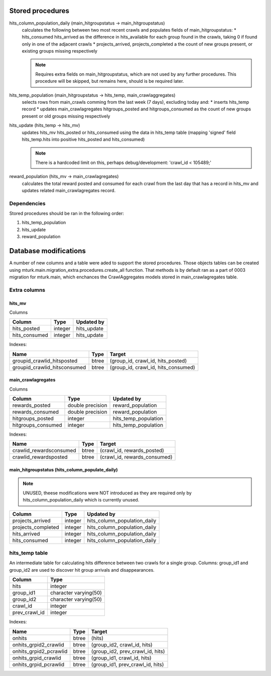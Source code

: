 Stored procedures
=================

hits_column_population_daily (main_hitgroupstatus -> main_hitgroupstatus)
    calculates the following between two most recent crawls and populates fields
    of main_hitgroupstatus:
    * hits_consumed hits_arrived as the difference in hits_available for each
    group found in the crawls, taking 0 if found only in one of the adjacent
    crawls
    * projects_arrived, projects_completed a the count of new groups present,
    or existing groups missing respectively

    .. note::

        Requires extra fields on main_hitgroupstatus, which are not used by any
        further procedures. This procedure will be skipped, but remains here,
        should is be required later.

hits_temp_population (main_hitgroupstatus -> hits_temp, main_crawlaggregates)
    selects rows from main_crawls comming from the last week (7 days), excluding
    today and:
    * inserts hits_temp record
    * updates main_crawlagregates hitgroups_posted and hitgroups_consumed as
    the count of new groups present or old groups missing respectively

hits_update (hits_temp -> hits_mv)
    updates hits_mv hits_posted or hits_consumed using the data in hits_temp
    table (mapping 'signed' field hits_temp.hits into positive hits_posted and
    hits_consumed)

    .. note::

        There is a hardcoded limit on this, perhaps debug/development:
        'crawl_id < 105489;'

reward_population (hits_mv -> main_crawlagregates)
    calculates the total reward posted and consumed for each crawl from the last
    day that has a record in hits_mv and updates related main_crawlagregates
    record.

Dependencies
------------
Stored procedures should be ran in the following order:

1) hits_temp_population
2) hits_update
3) reward_population

Database modifications
======================

A number of new columns and a table were aded to support the stored procedures.
Those objects tables can be created using
mturk.main.migration_extra.procedures.create_all function.
That methods is by default ran as a part of 0003 migration for mturk.main,
which enchances the CrawlAggregates models stored in main_crawlagregates table.

Extra columns
-------------

hits_mv
~~~~~~~

Columns

+----------------+----------+--------------+
|    Column      | Type     | Updated by   |
+================+==========+==============+
| hits_posted    | integer  | hits_update  |
+----------------+----------+--------------+
| hits_consumed  | integer  | hits_update  |
+----------------+----------+--------------+

Indexes:

+------------------------------+-------+-------------------------------------+
| Name                         | Type  | Target                              |
+==============================+=======+=====================================+
| groupid_crawlid_hitsposted   | btree | (group_id, crawl_id, hits_posted)   |
+------------------------------+-------+-------------------------------------+
| groupid_crawlid_hitsconsumed | btree | (group_id, crawl_id, hits_consumed) |
+------------------------------+-------+-------------------------------------+

main_crawlagregates
~~~~~~~~~~~~~~~~~~~

Columns


+---------------------+-------------------+-----------------------+
|    Column           | Type              | Updated by            |
+=====================+===================+=======================+
| rewards_posted      | double precision  | reward_population     |
+---------------------+-------------------+-----------------------+
| rewards_consumed    | double precision  | reward_population     |
+---------------------+-------------------+-----------------------+
| hitgroups_posted    | integer           | hits_temp_population  |
+---------------------+-------------------+-----------------------+
| hitgroups_consumed  | integer           | hits_temp_population  |
+---------------------+-------------------+-----------------------+

Indexes:

+-------------------------+-------+------------------------------+
| Name                    | Type  | Target                       |
+=========================+=======+==============================+
| crawlid_rewardsconsumed | btree | (crawl_id, rewards_posted)   |
+-------------------------+-------+------------------------------+
| crawlid_rewardsposted   | btree | (crawl_id, rewards_consumed) |
+-------------------------+-------+------------------------------+

main_hitgroupstatus (hits_column_populate_daily)
~~~~~~~~~~~~~~~~~~~~~~~~~~~~~~~~~~~~~~~~~~~~~~~~

.. note::

    UNUSED, theese modifications were NOT introduced as they are required only
    by hits_column_population_daily which is currently unused.

+---------------------+----------+-------------------------------+
|    Column           | Type     | Updated by                    |
+=====================+==========+===============================+
| projects_arrived    | integer  | hits_column_population_daily  |
+---------------------+----------+-------------------------------+
| projects_completed  | integer  | hits_column_population_daily  |
+---------------------+----------+-------------------------------+
| hits_arrived        | integer  | hits_column_population_daily  |
+---------------------+----------+-------------------------------+
| hits_consumed       | integer  | hits_column_population_daily  |
+---------------------+----------+-------------------------------+

hits_temp table
---------------

An intermediate table for calculating hits difference between two crawls for a
single group. Columns: group_id1 and group_id2 are used to discover hit group
arrivals and disappearances.

+---------------+-----------------------+
|    Column     |         Type          |
+===============+=======================+
| hits          | integer               |
+---------------+-----------------------+
| group_id1     | character varying(50) |
+---------------+-----------------------+
| group_id2     | character varying(50) |
+---------------+-----------------------+
| crawl_id      | integer               |
+---------------+-----------------------+
| prev_crawl_id | integer               |
+---------------+-----------------------+

Indexes:

+-------------------------+-------+---------------------------------+
| Name                    | Type  | Target                          |
+=========================+=======+=================================+
| onhits                  | btree | (hits)                          |
+-------------------------+-------+---------------------------------+
| onhits_grpid2_crawlid   | btree | (group_id2, crawl_id, hits)     |
+-------------------------+-------+---------------------------------+
| onhits_grpid2_pcrawlid  | btree | (group_id2, prev_crawl_id, hits)|
+-------------------------+-------+---------------------------------+
| onhits_grpid_crawlid    | btree | (group_id1, crawl_id, hits)     |
+-------------------------+-------+---------------------------------+
| onhits_grpid_pcrawlid   | btree | (group_id1, prev_crawl_id, hits)|
+-------------------------+-------+---------------------------------+
